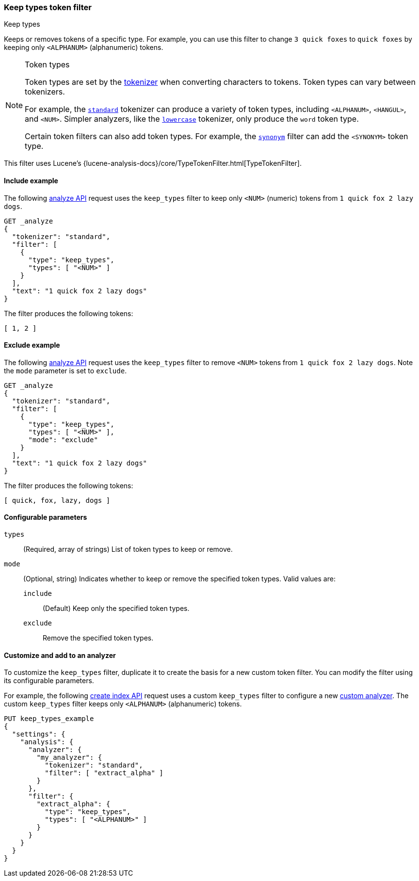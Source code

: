 [[analysis-keep-types-tokenfilter]]
=== Keep types token filter
++++
<titleabbrev>Keep types</titleabbrev>
++++

Keeps or removes tokens of a specific type. For example, you can use this filter
to change `3 quick foxes` to `quick foxes` by keeping only `<ALPHANUM>`
(alphanumeric) tokens.

[NOTE]
.Token types
====
Token types are set by the <<analysis-tokenizers,tokenizer>> when converting
characters to tokens. Token types can vary between tokenizers.

For example, the <<analysis-standard-tokenizer,`standard`>> tokenizer can
produce a variety of token types, including `<ALPHANUM>`, `<HANGUL>`, and
`<NUM>`. Simpler analyzers, like the
<<analysis-lowercase-tokenizer,`lowercase`>> tokenizer, only produce the `word`
token type.

Certain token filters can also add token types. For example, the 
<<analysis-synonym-tokenfilter,`synonym`>> filter can add the `<SYNONYM>` token
type.
====

This filter uses Lucene's
{lucene-analysis-docs}/core/TypeTokenFilter.html[TypeTokenFilter].

[[analysis-keep-types-tokenfilter-analyze-include-ex]]
==== Include example

The following <<indices-analyze,analyze API>> request uses the `keep_types`
filter to keep only `<NUM>` (numeric) tokens from `1 quick fox 2 lazy dogs`.

[source,console]
--------------------------------------------------
GET _analyze
{
  "tokenizer": "standard",
  "filter": [
    {
      "type": "keep_types",
      "types": [ "<NUM>" ]
    }
  ],
  "text": "1 quick fox 2 lazy dogs"
}
--------------------------------------------------

The filter produces the following tokens:

[source,text]
--------------------------------------------------
[ 1, 2 ]
--------------------------------------------------

/////////////////////
[source,console-result]
--------------------------------------------------
{
  "tokens": [
    {
      "token": "1",
      "start_offset": 0,
      "end_offset": 1,
      "type": "<NUM>",
      "position": 0
    },
    {
      "token": "2",
      "start_offset": 12,
      "end_offset": 13,
      "type": "<NUM>",
      "position": 3
    }
  ]
}
--------------------------------------------------
/////////////////////

[[analysis-keep-types-tokenfilter-analyze-exclude-ex]]
==== Exclude example

The following <<indices-analyze,analyze API>> request uses the `keep_types`
filter to remove `<NUM>` tokens from `1 quick fox 2 lazy dogs`. Note the `mode`
parameter is set to `exclude`.

[source,console]
--------------------------------------------------
GET _analyze
{
  "tokenizer": "standard",
  "filter": [
    {
      "type": "keep_types",
      "types": [ "<NUM>" ],
      "mode": "exclude"
    }
  ],
  "text": "1 quick fox 2 lazy dogs"
}
--------------------------------------------------

The filter produces the following tokens:

[source,text]
--------------------------------------------------
[ quick, fox, lazy, dogs ]
--------------------------------------------------

/////////////////////
[source,console-result]
--------------------------------------------------
{
  "tokens": [
    {
      "token": "quick",
      "start_offset": 2,
      "end_offset": 7,
      "type": "<ALPHANUM>",
      "position": 1
    },
    {
      "token": "fox",
      "start_offset": 8,
      "end_offset": 11,
      "type": "<ALPHANUM>",
      "position": 2
    },
    {
      "token": "lazy",
      "start_offset": 14,
      "end_offset": 18,
      "type": "<ALPHANUM>",
      "position": 4
    },
    {
      "token": "dogs",
      "start_offset": 19,
      "end_offset": 23,
      "type": "<ALPHANUM>",
      "position": 5
    }
  ]
}
--------------------------------------------------
/////////////////////

[[analysis-keep-types-tokenfilter-configure-parms]]
==== Configurable parameters

`types`::
(Required, array of strings)
List of token types to keep or remove.

`mode`::
(Optional, string) 
Indicates whether to keep or remove the specified token types.
Valid values are:

`include`:::
(Default) Keep only the specified token types.

`exclude`:::
Remove the specified token types.

[[analysis-keep-types-tokenfilter-customize]]
==== Customize and add to an analyzer

To customize the `keep_types` filter, duplicate it to create the basis
for a new custom token filter. You can modify the filter using its configurable
parameters.

For example, the following <<indices-create-index,create index API>> request
uses a custom `keep_types` filter to configure a new
<<analysis-custom-analyzer,custom analyzer>>. The custom `keep_types` filter
keeps only `<ALPHANUM>` (alphanumeric) tokens.

[source,console]
--------------------------------------------------
PUT keep_types_example
{
  "settings": {
    "analysis": {
      "analyzer": {
        "my_analyzer": {
          "tokenizer": "standard",
          "filter": [ "extract_alpha" ]
        }
      },
      "filter": {
        "extract_alpha": {
          "type": "keep_types",
          "types": [ "<ALPHANUM>" ]
        }
      }
    }
  }
}
--------------------------------------------------
